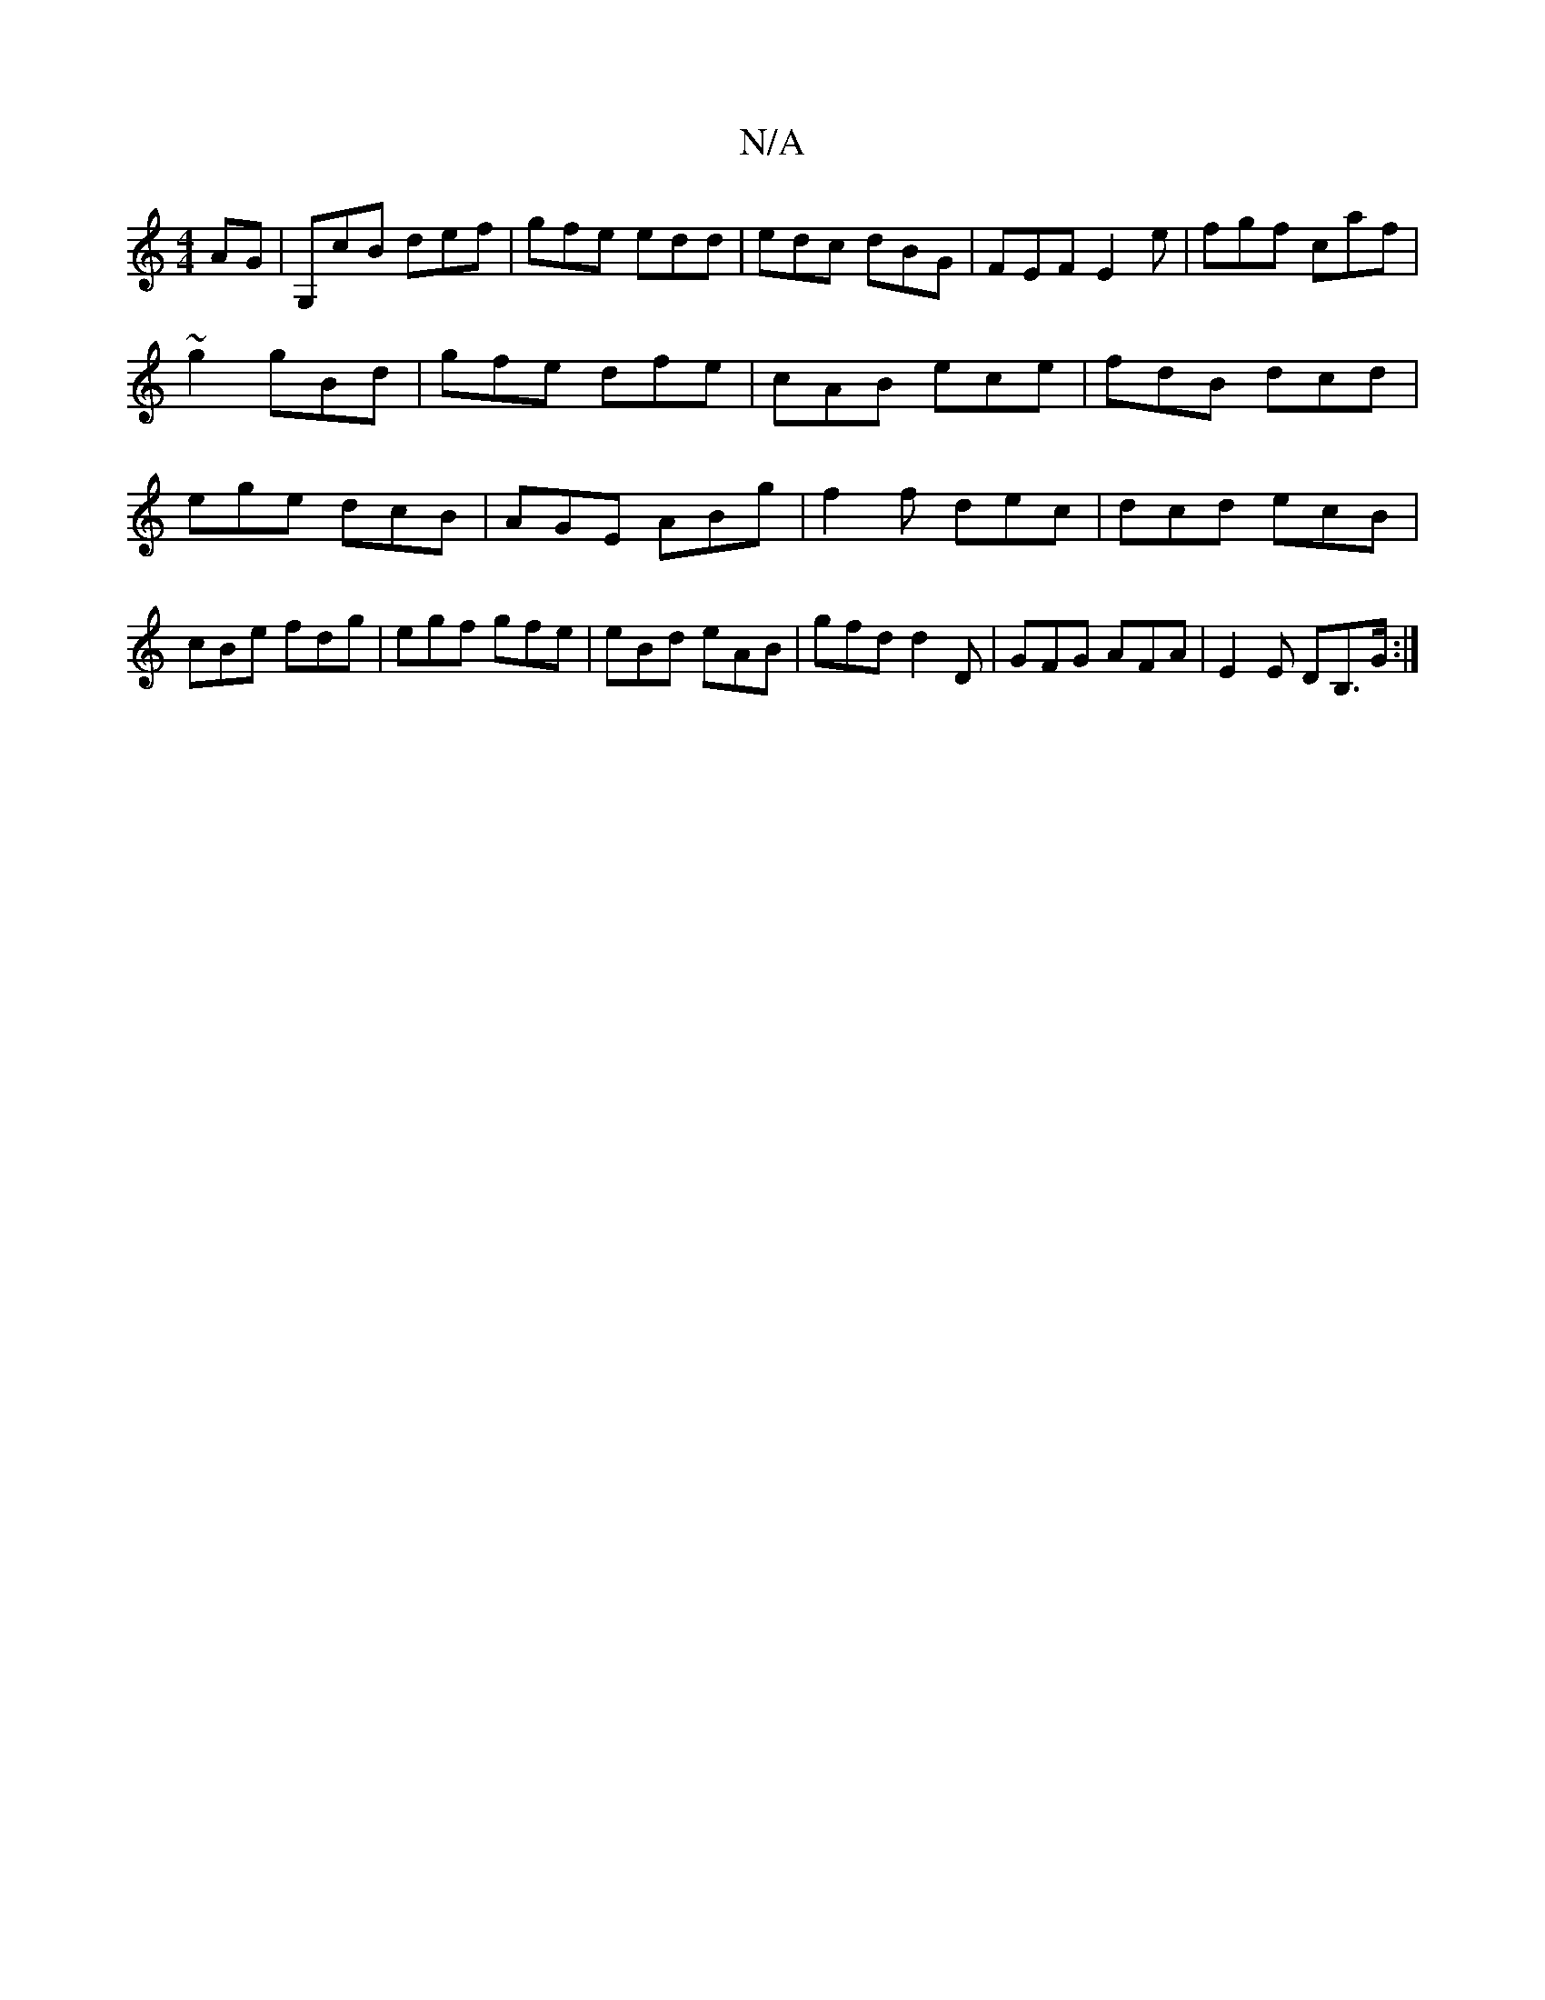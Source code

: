 X:1
T:N/A
M:4/4
R:N/A
K:Cmajor
AG|G,cB def|gfe edd|edc dBG|FEF E2e|fgf caf|~g2 gBd|gfe dfe|cAB ece|fdB dcd|ege dcB|AGE ABg|f2f dec|dcd ecB|cBe fdg|egf gfe|eBd eAB |gfd d2D|GFG AFA|E2E DB,>G:|

~A3c Bcdd|ec af edce|eddB AGEF|GBcd eg
